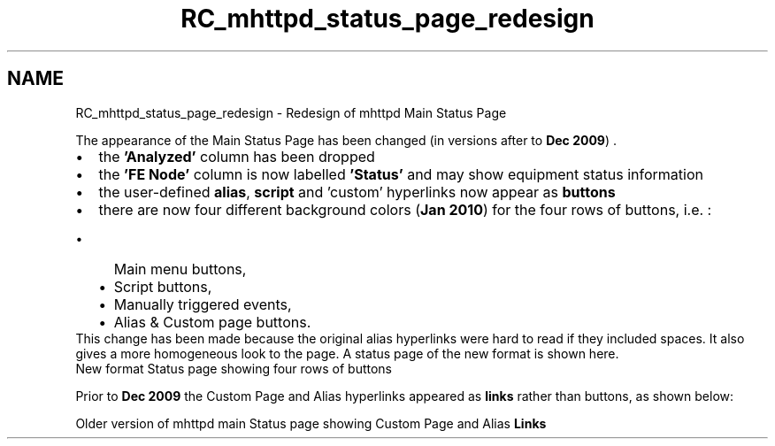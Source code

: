 .TH "RC_mhttpd_status_page_redesign" 3 "31 May 2012" "Version 2.3.0-0" "Midas" \" -*- nroff -*-
.ad l
.nh
.SH NAME
RC_mhttpd_status_page_redesign \- Redesign of mhttpd Main Status Page 
.PP
.PP

.br
   The appearance of the Main Status Page has been changed (in versions after to \fBDec 2009\fP) . 
.PD 0

.IP "\(bu" 2
the \fB'Analyzed'\fP column has been dropped 
.IP "\(bu" 2
the \fB'FE Node'\fP column is now labelled \fB'Status'\fP and may show equipment status information 
.IP "\(bu" 2
the user-defined \fBalias\fP, \fBscript\fP and 'custom' hyperlinks now appear as \fBbuttons\fP 
.IP "\(bu" 2
there are now four different background colors (\fBJan 2010\fP) for the four rows of buttons, i.e. : 
.PD 0

.IP "  \(bu" 4
Main menu buttons, 
.IP "  \(bu" 4
Script buttons, 
.IP "  \(bu" 4
Manually triggered events, 
.IP "  \(bu" 4
Alias & Custom page buttons. 
.PP
.PP
This change has been made because the original alias hyperlinks were hard to read if they included spaces. It also gives a more homogeneous look to the page. A status page of the new format is shown here. 
.PP
.PP

.br
  New format Status page showing four rows of buttons 
.br

.br

.br
   
.br

.br

.br
.PP
  Prior to \fBDec 2009\fP  the Custom Page and Alias hyperlinks appeared as \fBlinks\fP rather than buttons, as shown below: 
.br

.br

.br
  Older version of mhttpd main Status page showing Custom Page and Alias \fBLinks\fP   
.br

.br

.br
.PP
.PP
 
.br
 

